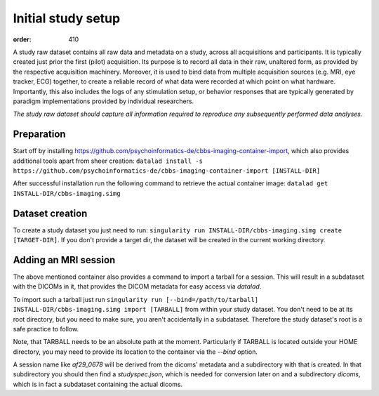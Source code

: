 Initial study setup
*******************
:order: 410

A study raw dataset contains all raw data and metadata on a study, across
all acquisitions and participants. It is typically created just prior the
first (pilot) acquisition.  Its purpose is to record all data in their raw,
unaltered form, as provided by the respective acquisition machinery.
Moreover, it is used to bind data from multiple acquisition sources (e.g.
MRI, eye tracker, ECG) together, to create a reliable record of what data
were recorded at which point on what hardware. Importantly, this also includes
the logs of any stimulation setup, or behavior responses that are typically
generated by paradigm implementations provided by individual researchers.

*The study raw dataset should capture all information required to reproduce
any subsequently performed data analyses.*


Preparation
-----------
Start off by installing https://github.com/psychoinformatics-de/cbbs-imaging-container-import,
which also provides additional tools apart from sheer creation:
``datalad install -s https://github.com/psychoinformatics-de/cbbs-imaging-container-import [INSTALL-DIR]``

After successful installation run the following command to retrieve the actual container image:
``datalad get INSTALL-DIR/cbbs-imaging.simg``

Dataset creation
----------------
To create a study dataset you just need to run:
``singularity run INSTALL-DIR/cbbs-imaging.simg create [TARGET-DIR]``.
If you don't provide a target dir, the dataset will be created in the current working directory.

Adding an MRI session
---------------------

The above mentioned container also provides a command to import a tarball for a session.
This will result in a subdataset with the DICOMs in it, that provides the DICOM metadata for easy access via `datalad`.

To import such a tarball just run
``singularity run [--bind=/path/to/tarball] INSTALL-DIR/cbbs-imaging.simg import [TARBALL]``
from within your study dataset. You don't need to be at its root directory, but you need to make sure, you aren't accidentally in a subdataset. Therefore the study dataset's root is a safe practice to follow.

Note, that TARBALL needs to be an absolute path at the moment.
Particularly if TARBALL is located outside your HOME directory, you may need to provide its location to the container via the `--bind` option.


A session name like `af29_0678` will be derived from the dicoms' metadata and a subdirectory with that is created.
In that subdirectory you should then find a `studyspec.json`, which is needed for conversion later on and a subdirectory `dicoms`, which is in fact a subdataset containing the actual dicoms.
